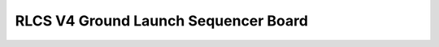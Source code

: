 RLCS V4 Ground Launch Sequencer Board
=====================================

.. image:: ground-launch-sequencer-board.png
   :align: center
